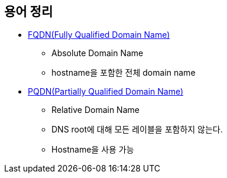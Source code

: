 == 용어 정리

* https://en.wikipedia.org/wiki/Fully_qualified_domain_name[FQDN(Fully Qualified Domain Name)]
** Absolute Domain Name
** hostname을 포함한 전체 domain name
* https://en.wikipedia.org/wiki/Fully_qualified_domain_name#relative%20domain%20names[PQDN(Partially Qualified Domain Name)]
** Relative Domain Name
** DNS root에 대해 모든 레이블을 포함하지 않는다.
** Hostname을 사용 가능